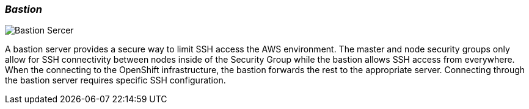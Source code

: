 [[refarch_details]]
=== _Bastion_

image::images/Bastion-Server.png["Bastion Sercer",align="center"]

A bastion server provides a secure way to limit SSH access the AWS environment.
 The master and node security groups only allow for SSH connectivity between
 nodes inside of the Security Group while the bastion allows SSH access
 from everywhere.  When the connecting to the OpenShift infrastructure, the
 bastion forwards the rest to the appropriate server.  Connecting through the
 bastion server requires specific SSH configuration.

// vim: set syntax=asciidoc:
